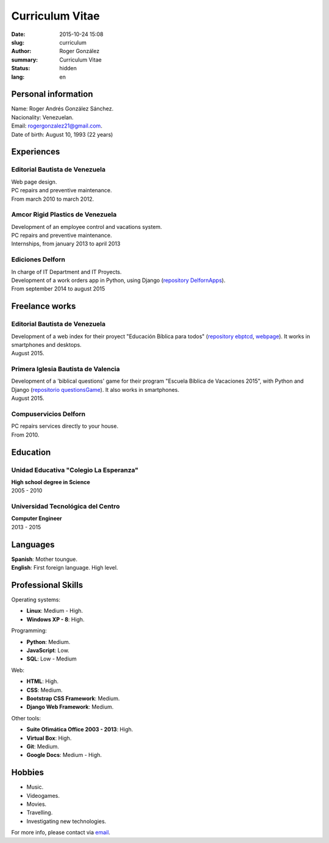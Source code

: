 Curriculum Vitae
################

:date: 2015-10-24 15:08
:slug: curriculum
:author: Roger González
:summary: Curriculum Vitae
:status: hidden
:lang: en

Personal information
--------------------
| Name: Roger Andrés González Sánchez. 
| Nacionality: Venezuelan.
| Email: `rogergonzalez21@gmail.com <mailto:rogergonzalez21@gmail.com>`_.
| Date of birth: August 10, 1993 (22 years)

Experiences
-----------
Editorial Bautista de Venezuela
*******************************
| Web page design.
| PC repairs and preventive maintenance.
| From march 2010 to march 2012.

Amcor Rigid Plastics de Venezuela
*********************************
| Development of an employee control and vacations system.
| PC repairs and preventive maintenance.
| Internships, from january 2013 to april 2013

Ediciones Delforn
*****************
| In charge of IT Department and IT Proyects.
| Development of a work orders app in Python, using Django (`repository DelfornApps <https://github.com/Rogergonzalez21/DelfornApps>`_).
| From september 2014 to august 2015

Freelance works
---------------
Editorial Bautista de Venezuela
*******************************
| Development of a web index for their proyect "Educación Bíblica para todos" (`repository ebptcd <https://github.com/Rogergonzalez21/ebptcd>`_, `webpage <http://escuelabiblicaparatodos.site40.net/>`_). It works in smartphones and desktops.

| August 2015.

Primera Iglesia Bautista de Valencia
************************************
| Development of a 'biblical questions' game for their program "Escuela Bíblica de Vacaciones 2015", with Python and Django (`repositorio questionsGame <https://github.com/Rogergonzalez21/questionsGame>`_). It also works in smartphones.
| August 2015.

Compuservicios Delforn
**********************
| PC repairs services directly to your house.
| From 2010.

Education
---------
Unidad Educativa "Colegio La Esperanza"
***************************************
| **High school degree in Science**
| 2005 - 2010

Universidad Tecnológica del Centro
**********************************
| **Computer Engineer**
| 2013 - 2015

Languages
---------
| **Spanish**: Mother toungue.
| **English**: First foreign language. High level.

Professional Skills
-------------------
| Operating systems:

* **Linux**: Medium - High.
* **Windows XP - 8**: High.

| Programming:

* **Python**: Medium.
* **JavaScript**: Low.
* **SQL**: Low - Medium

| Web:

* **HTML**: High.
* **CSS**: Medium.
* **Bootstrap CSS Framework**: Medium.
* **Django Web Framework**: Medium.

| Other tools:

* **Suite Ofimática Office 2003 - 2013**: High.
* **Virtual Box**: High.
* **Git**: Medium.
* **Google Docs**: Medium - High.

Hobbies
-------
* Music.
* Videogames.
* Movies.
* Travelling.
* Investigating new technologies.

For more info, please contact via `email <mailto:rogergonzalez21@gmail.com>`_.